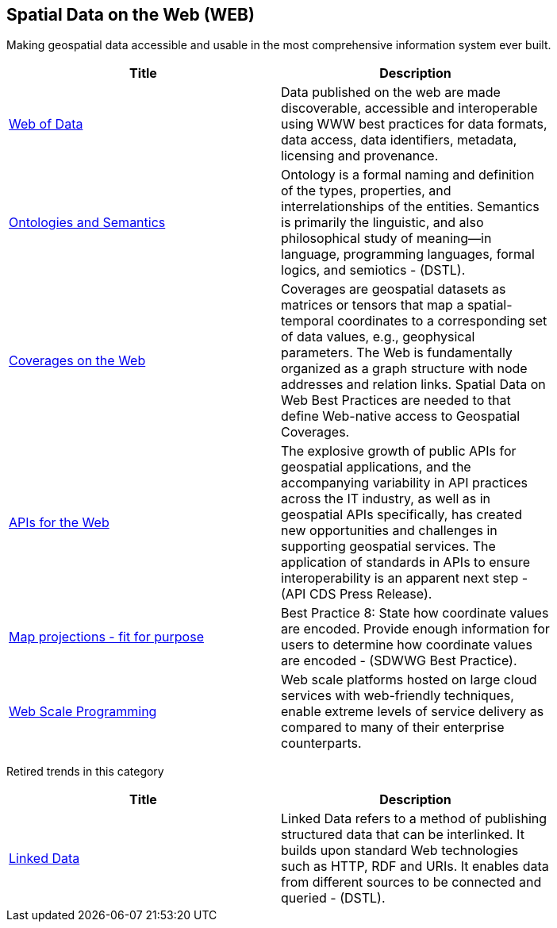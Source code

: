 //////
comment
//////

<<<

== Spatial Data on the Web (WEB)

Making geospatial data accessible and usable in the most comprehensive information system ever built.

<<<

[width="80%", options="header"]
|=======================
|Title      |Description

|link:RipeTrends/WebofData.adoc[Web of Data]
|Data published on the web are made discoverable, accessible and interoperable using WWW best practices for data formats, data access, data identifiers, metadata, licensing and provenance.

|link:OtherTrends/OntologiesAndSemantics.adoc[Ontologies and Semantics]
|Ontology is a formal naming and definition of the types, properties, and interrelationships of the entities.  Semantics is primarily the linguistic, and also philosophical study of meaning—in language, programming languages, formal logics, and semiotics - (DSTL).

|link:OtherTrends/CoveragesWeb.adoc[Coverages on the Web]
|Coverages are geospatial datasets as matrices or tensors that map a spatial-temporal coordinates to a corresponding set of data values, e.g., geophysical parameters.  The Web is fundamentally organized as a graph structure with node addresses and relation links.  Spatial Data on Web Best Practices are needed to that define Web-native access to Geospatial Coverages.

|link:RipeTrends/APIs4.adoc[APIs for the Web]
|The explosive growth of public APIs for geospatial applications, and the accompanying variability in API practices across the IT industry, as well as in geospatial APIs specifically, has created new opportunities and challenges in supporting geospatial services. The application of standards in APIs to ensure interoperability is an apparent next step - (API CDS Press Release).

|link:OtherTrends/MapProjectionsFitForPurpose.adoc[Map projections - fit for purpose]
|Best Practice 8: State how coordinate values are encoded. Provide enough information for users to determine how coordinate values are encoded -  (SDWWG Best Practice).

|link:OtherTrends/WebTrends.adoc[Web Scale Programming]
|Web scale platforms hosted on large cloud services with web-friendly techniques, enable extreme levels of service delivery as compared to many of their enterprise counterparts.

|=======================

Retired trends in this category

[width="80%", options="header"]
|=======================
|Title      |Description

|link:RipeTrends/LinkedData.adoc[Linked Data]
|Linked Data refers to a method of publishing structured data that can be interlinked. It builds upon standard Web technologies such as HTTP, RDF and URIs. It enables data from different sources to be connected and queried -  (DSTL).
